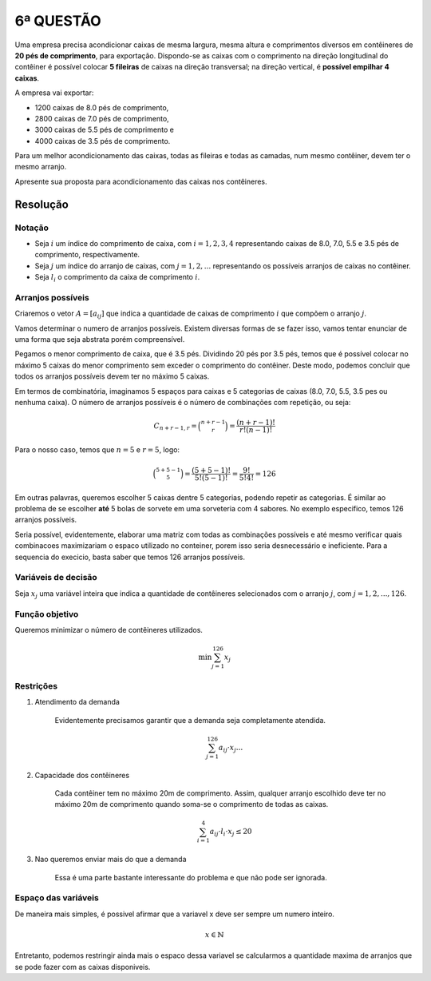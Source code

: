 6ª QUESTÃO
==========

Uma empresa precisa acondicionar caixas de mesma largura, mesma altura e
comprimentos diversos em contêineres de **20 pés de comprimento**, para exportação.
Dispondo-se as caixas com o comprimento na direção longitudinal do contêiner é
possível colocar **5 fileiras** de caixas na direção transversal;
na direção vertical, é **possível empilhar 4 caixas**.

A empresa vai exportar:

- 1200 caixas de 8.0 pés de comprimento,
- 2800 caixas de 7.0 pés de comprimento,
- 3000 caixas de 5.5 pés de comprimento e
- 4000 caixas de 3.5 pés de comprimento.

Para um melhor acondicionamento das caixas, todas as fileiras e todas as camadas,
num mesmo contêiner, devem ter o mesmo arranjo.

Apresente sua proposta para acondicionamento das caixas nos contêineres.

Resolução
---------

.. Não lembro de nenhum problema de posicionamento nas aulas. Mas acho que é parecido com o problema do corte.
.. É um problema classico de empactoamento.
.. O problema comecar com "gerar os possiveis arranjos."
.. o posicionamento no conteiner é unidimensional.
.. Podem acahar a solucao do problema no solver, optional.


Notação
^^^^^^^

- Seja :math:`i` um índice do comprimento de caixa, com :math:`i = 1, 2, 3, 4` representando caixas de 8.0, 7.0, 5.5 e 3.5 pés de comprimento, respectivamente.
- Seja :math:`j` um índice do arranjo de caixas, com :math:`j = 1, 2, ...` representando os possíveis arranjos de caixas no contêiner.
- Seja :math:`l_{i}` o comprimento da caixa de comprimento :math:`i`.


Arranjos possíveis
^^^^^^^^^^^^^^^^^^

Criaremos o vetor :math:`A = [a_{ij}]` que indica a quantidade de caixas de
comprimento :math:`i` que compõem o arranjo :math:`j`.

Vamos determinar o numero de arranjos possíveis.
Existem diversas formas de se fazer isso, vamos tentar enunciar de uma forma que
seja abstrata porém compreensível.

Pegamos o menor comprimento de caixa, que é 3.5 pés.
Dividindo 20 pés por 3.5 pés, temos que é possível colocar no máximo 5 caixas do menor comprimento sem exceder o comprimento do contêiner.
Deste modo, podemos concluir que todos os arranjos possíveis devem ter no máximo 5 caixas.

Em termos de combinatória, imaginamos 5 espaços para caixas e 5 categorias de
caixas (8.0, 7.0, 5.5, 3.5 pes ou nenhuma caixa).
O número de arranjos possíveis é o número de combinações com repetição, ou seja:

.. math::

    C_{n+r-1, r} = \binom{n+r-1}{r} = \frac{(n+r-1)!}{r!(n-1)!}

Para o nosso caso, temos que :math:`n = 5` e :math:`r = 5`, logo:

.. math::

    \binom{5+5-1}{5} = \frac{(5+5-1)!}{5!(5-1)!} = \frac{9!}{5!4!} = 126


Em outras palavras, queremos escolher 5 caixas dentre 5 categorias, podendo repetir
as categorias.
É similar ao problema de se escolher **até** 5 bolas de sorvete em uma sorveteria
com 4 sabores.
No exemplo especifico, temos 126 arranjos possíveis.

Seria possível, evidentemente, elaborar uma matriz com todas as combinações
possíveis e até mesmo verificar quais combinacoes maximizariam o espaco utilizado
no conteiner, porem isso seria desnecessário e ineficiente.
Para a sequencia do execicio, basta saber que temos 126 arranjos possíveis. 


Variáveis de decisão
^^^^^^^^^^^^^^^^^^^^

Seja :math:`x_{j}` uma variável inteira que indica a quantidade de contêineres
selecionados com o arranjo :math:`j`, com :math:`j = 1, 2, ..., 126`.


Função objetivo
^^^^^^^^^^^^^^^

Queremos minimizar o número de contêineres utilizados.

.. math::

    \min \sum_{j=1}^{126} x_{j}


Restrições
^^^^^^^^^^

#. Atendimento da demanda

    Evidentemente precisamos garantir que a demanda seja completamente atendida.

    .. tem uma equacao de demanda para cada tamanho de caixa.

    .. math::

        \sum_{j=1}^{126} a_{ij} \cdot x_{j} ...

#. Capacidade dos contêineres

    Cada contêiner tem no máximo 20m de comprimento. Assim, qualquer arranjo \
    escolhido deve ter no máximo 20m de comprimento quando soma-se o comprimento \
    de todas as caixas.

    .. math::

        \sum_{i=1}^{4} a_{ij} \cdot l_{i} \cdot x_{j} \leq 20


#. Nao queremos enviar mais do que a demanda

    Essa é uma parte bastante interessante do problema e que não pode ser ignorada.

Espaço das variáveis
^^^^^^^^^^^^^^^^^^^^

De maneira mais simples, é possivel afirmar que a variavel x deve ser sempre um numero inteiro. 

.. math::

    x \in \mathbb{N}

Entretanto, podemos restringir ainda mais o espaco dessa variavel se calcularmos a quantidade maxima de arranjos que se pode fazer com as caixas disponiveis.


